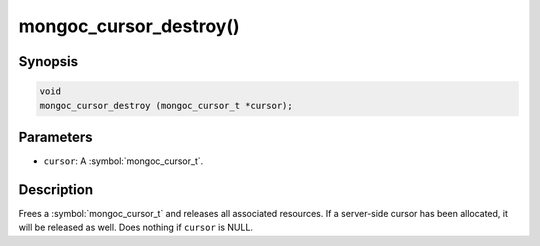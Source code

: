 .. _mongoc_cursor_destroy

mongoc_cursor_destroy()
=======================

Synopsis
--------

.. code-block:: c

  void
  mongoc_cursor_destroy (mongoc_cursor_t *cursor);

Parameters
----------

* ``cursor``: A :symbol:`mongoc_cursor_t`.

Description
-----------

Frees a :symbol:`mongoc_cursor_t` and releases all associated resources. If a server-side cursor has been allocated, it will be released as well. Does nothing if ``cursor`` is NULL.
